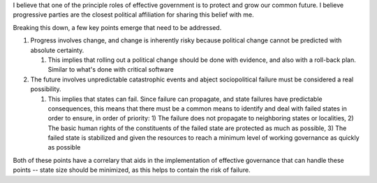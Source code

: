

I believe that one of the principle roles of effective government is to protect
and grow our common future. I believe progressive parties are the closest
political affiliation for sharing this belief with me.

Breaking this down, a few key points emerge that need to be addressed.

#. Progress involves change, and change is inherently risky because political
   change cannot be predicted with absolute certainty.

   #. This implies that rolling out a political change should be done with
      evidence, and also with a roll-back plan. Similar to what's done with
      critical software

#. The future involves unpredictable catastrophic events and abject
   sociopolitical failure must be considered a real possibility.

   #. This implies that states can fail. Since failure can propagate, and state
      failures have predictable consequences, this means that there must be a
      common means to identify and deal with failed states in order to ensure,
      in order of priority: 1) The failure does not propagate to neighboring
      states or localities, 2) The basic human rights of the constituents of the
      failed state are protected as much as possible, 3) The failed state is
      stabilized and given the resources to reach a minimum level of working
      governance as quickly as possible

Both of these points have a correlary that aids in the implementation of
effective governance that can handle these points -- state size should be
minimized, as this helps to contain the risk of failure.


